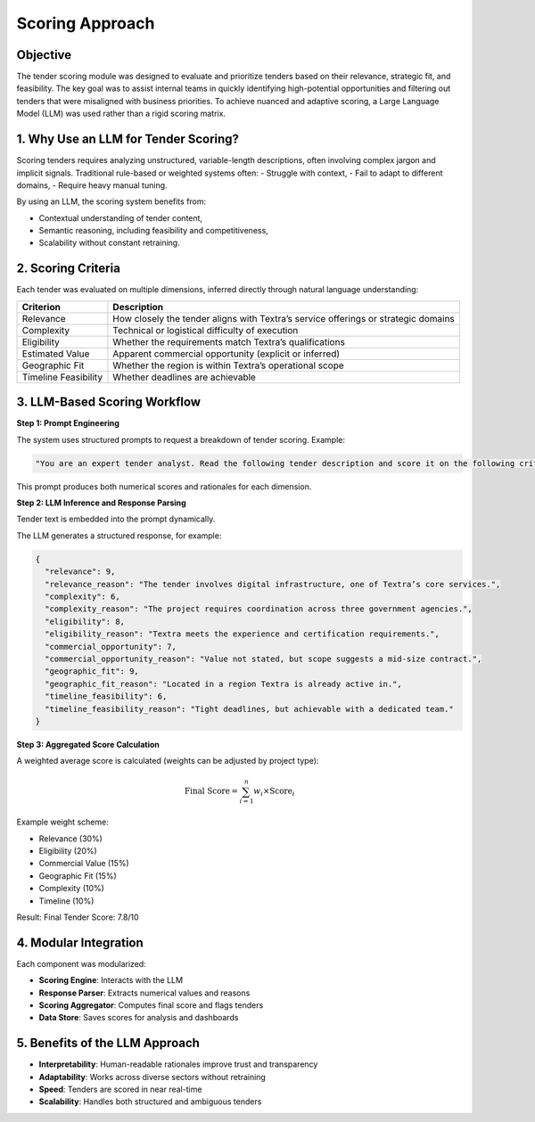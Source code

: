 Scoring Approach
================

Objective
---------

The tender scoring module was designed to evaluate and prioritize tenders based on their relevance, strategic fit, and feasibility. The key goal was to assist internal teams in quickly identifying high-potential opportunities and filtering out tenders that were misaligned with business priorities. To achieve nuanced and adaptive scoring, a Large Language Model (LLM) was used rather than a rigid scoring matrix.

1. Why Use an LLM for Tender Scoring?
-------------------------------------

Scoring tenders requires analyzing unstructured, variable-length descriptions, often involving complex jargon and implicit signals. Traditional rule-based or weighted systems often:
- Struggle with context,
- Fail to adapt to different domains,
- Require heavy manual tuning.

By using an LLM, the scoring system benefits from:

- Contextual understanding of tender content,
- Semantic reasoning, including feasibility and competitiveness,
- Scalability without constant retraining.

2. Scoring Criteria
-------------------

Each tender was evaluated on multiple dimensions, inferred directly through natural language understanding:

.. list-table::
    :header-rows: 1

    * - Criterion
      - Description
    * - Relevance
      - How closely the tender aligns with Textra’s service offerings or strategic domains
    * - Complexity
      - Technical or logistical difficulty of execution
    * - Eligibility
      - Whether the requirements match Textra’s qualifications
    * - Estimated Value
      - Apparent commercial opportunity (explicit or inferred)
    * - Geographic Fit
      - Whether the region is within Textra’s operational scope
    * - Timeline Feasibility
      - Whether deadlines are achievable

3. LLM-Based Scoring Workflow
-----------------------------

**Step 1: Prompt Engineering**

The system uses structured prompts to request a breakdown of tender scoring. Example:

.. code-block:: text

    "You are an expert tender analyst. Read the following tender description and score it on the following criteria from 0 (poor) to 10 (excellent), with short justifications: relevance, complexity, eligibility, commercial opportunity, geographic fit, timeline feasibility."

This prompt produces both numerical scores and rationales for each dimension.

**Step 2: LLM Inference and Response Parsing**

Tender text is embedded into the prompt dynamically.

The LLM generates a structured response, for example:

.. code-block:: json

    {
      "relevance": 9,
      "relevance_reason": "The tender involves digital infrastructure, one of Textra’s core services.",
      "complexity": 6,
      "complexity_reason": "The project requires coordination across three government agencies.",
      "eligibility": 8,
      "eligibility_reason": "Textra meets the experience and certification requirements.",
      "commercial_opportunity": 7,
      "commercial_opportunity_reason": "Value not stated, but scope suggests a mid-size contract.",
      "geographic_fit": 9,
      "geographic_fit_reason": "Located in a region Textra is already active in.",
      "timeline_feasibility": 6,
      "timeline_feasibility_reason": "Tight deadlines, but achievable with a dedicated team."
    }

**Step 3: Aggregated Score Calculation**

A weighted average score is calculated (weights can be adjusted by project type):

.. math::

    \text{Final Score} = \sum_{i=1}^{n} w_i \times \text{Score}_i

Example weight scheme:

- Relevance (30%)
- Eligibility (20%)
- Commercial Value (15%)
- Geographic Fit (15%)
- Complexity (10%)
- Timeline (10%)

Result: Final Tender Score: 7.8/10

4. Modular Integration
-----------------------

Each component was modularized:

- **Scoring Engine**: Interacts with the LLM
- **Response Parser**: Extracts numerical values and reasons
- **Scoring Aggregator**: Computes final score and flags tenders
- **Data Store**: Saves scores for analysis and dashboards

5. Benefits of the LLM Approach
-------------------------------

- **Interpretability**: Human-readable rationales improve trust and transparency
- **Adaptability**: Works across diverse sectors without retraining
- **Speed**: Tenders are scored in near real-time
- **Scalability**: Handles both structured and ambiguous tenders
